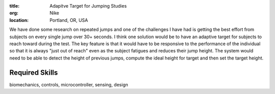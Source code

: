:title: Adapitve Target for Jumping Studies
:org: Nike
:location: Portland, OR, USA

We have done some research on repeated jumps and one of the challenges I have
had is getting the best effort from subjects on every single jump over 30+
seconds. I think one solution would be to have an adaptive target for subjects
to reach toward during the test. The key feature is that it would have to be
responsive to the performance of the individual so that it is always "just out
of reach" even as the subject fatigues and reduces their jump height. The
system would need to be able to detect the height of previous jumps, compute
the ideal height for target and then set the target height.

Required Skills
---------------

biomechanics, controls, microcontroller, sensing, design
